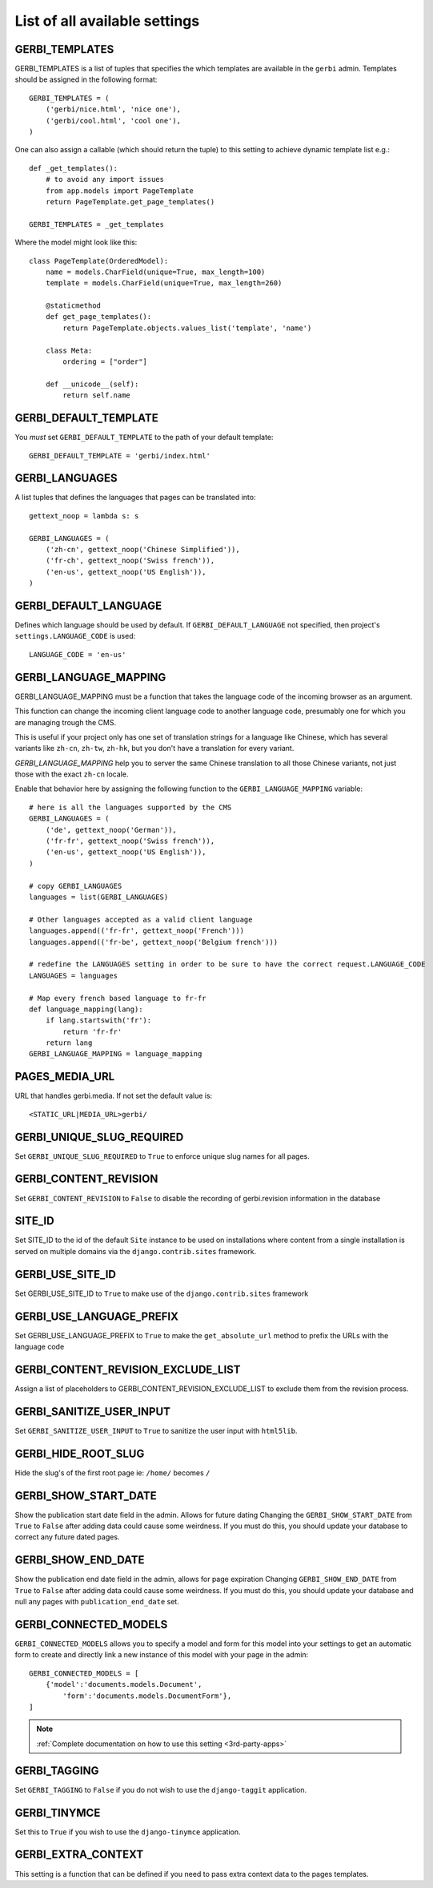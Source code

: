 ==============================
List of all available settings
==============================

GERBI_TEMPLATES
==================================

GERBI_TEMPLATES is a list of tuples that specifies the which templates
are available in the ``gerbi`` admin.  Templates should be assigned in
the following format::

    GERBI_TEMPLATES = (
        ('gerbi/nice.html', 'nice one'),
        ('gerbi/cool.html', 'cool one'),
    )

One can also assign a callable (which should return the tuple) to this
setting to achieve dynamic template list e.g.::

    def _get_templates():
        # to avoid any import issues
        from app.models import PageTemplate
        return PageTemplate.get_page_templates()

    GERBI_TEMPLATES = _get_templates

Where the model might look like this::

    class PageTemplate(OrderedModel):
        name = models.CharField(unique=True, max_length=100)
        template = models.CharField(unique=True, max_length=260)

        @staticmethod
        def get_page_templates():
            return PageTemplate.objects.values_list('template', 'name')

        class Meta:
            ordering = ["order"]

        def __unicode__(self):
            return self.name


GERBI_DEFAULT_TEMPLATE
=============================

You *must* set ``GERBI_DEFAULT_TEMPLATE`` to the path of your default template::

    GERBI_DEFAULT_TEMPLATE = 'gerbi/index.html'


GERBI_LANGUAGES
==================================

A list tuples that defines the languages that pages can be translated into::

    gettext_noop = lambda s: s

    GERBI_LANGUAGES = (
        ('zh-cn', gettext_noop('Chinese Simplified')),
        ('fr-ch', gettext_noop('Swiss french')),
        ('en-us', gettext_noop('US English')),
    )


GERBI_DEFAULT_LANGUAGE
==================================

Defines which language should be used by default.  If
``GERBI_DEFAULT_LANGUAGE`` not specified, then project's
``settings.LANGUAGE_CODE`` is used::

    LANGUAGE_CODE = 'en-us'

GERBI_LANGUAGE_MAPPING
==================================

GERBI_LANGUAGE_MAPPING must be a function that takes
the language code of the incoming browser as an argument.

This function can change the incoming client language code to another language code,
presumably one for which you are managing trough the CMS.

This is useful if your project only has one set of translation strings
for a language like Chinese, which has several variants like ``zh-cn``, ``zh-tw``, ``zh-hk``,
but you don't have a translation for every variant.

`GERBI_LANGUAGE_MAPPING` help you to server the same Chinese translation to all those Chinese variants,
not just those with the exact ``zh-cn`` locale.

Enable that behavior here by assigning the following function to the
``GERBI_LANGUAGE_MAPPING`` variable::

    # here is all the languages supported by the CMS
    GERBI_LANGUAGES = (
        ('de', gettext_noop('German')),
        ('fr-fr', gettext_noop('Swiss french')),
        ('en-us', gettext_noop('US English')),
    )

    # copy GERBI_LANGUAGES
    languages = list(GERBI_LANGUAGES)

    # Other languages accepted as a valid client language
    languages.append(('fr-fr', gettext_noop('French')))
    languages.append(('fr-be', gettext_noop('Belgium french')))

    # redefine the LANGUAGES setting in order to be sure to have the correct request.LANGUAGE_CODE
    LANGUAGES = languages

    # Map every french based language to fr-fr
    def language_mapping(lang):
        if lang.startswith('fr'):
            return 'fr-fr'
        return lang
    GERBI_LANGUAGE_MAPPING = language_mapping

PAGES_MEDIA_URL
==================================

URL that handles gerbi.media. If not set the default value is::

    <STATIC_URL|MEDIA_URL>gerbi/

GERBI_UNIQUE_SLUG_REQUIRED
==================================

Set ``GERBI_UNIQUE_SLUG_REQUIRED`` to ``True`` to enforce unique slug names
for all pages.

GERBI_CONTENT_REVISION
==================================

Set ``GERBI_CONTENT_REVISION`` to ``False`` to disable the recording of
gerbi.revision information in the database

SITE_ID
==================================

Set SITE_ID to the id of the default ``Site`` instance to be used on
installations where content from a single installation is served on
multiple domains via the ``django.contrib.sites`` framework.

GERBI_USE_SITE_ID
==================================

Set GERBI_USE_SITE_ID to ``True`` to make use of the ``django.contrib.sites``
framework

GERBI_USE_LANGUAGE_PREFIX
==================================

Set GERBI_USE_LANGUAGE_PREFIX to ``True`` to make the ``get_absolute_url``
method to prefix the URLs with the language code

GERBI_CONTENT_REVISION_EXCLUDE_LIST
==========================================

Assign a list of placeholders to GERBI_CONTENT_REVISION_EXCLUDE_LIST
to exclude them from the revision process.

GERBI_SANITIZE_USER_INPUT
==================================

Set ``GERBI_SANITIZE_USER_INPUT`` to ``True`` to sanitize the user input with
``html5lib``.


GERBI_HIDE_ROOT_SLUG
==================================

Hide the slug's of the first root page ie: ``/home/`` becomes ``/``

GERBI_SHOW_START_DATE
==================================

Show the publication start date field in the admin.  Allows for future dating
Changing the ``GERBI_SHOW_START_DATE``  from ``True`` to ``False``
after adding data could cause some weirdness.  If you must do this, you
should update your database to correct any future dated pages.

GERBI_SHOW_END_DATE
==================================

Show the publication end date field in the admin, allows for page expiration
Changing ``GERBI_SHOW_END_DATE`` from ``True`` to ``False`` after adding
data could cause some weirdness.  If you must do this, you should update
your database and null any pages with ``publication_end_date`` set.

GERBI_CONNECTED_MODELS
==================================

``GERBI_CONNECTED_MODELS`` allows you to specify a model and form for this
model into your settings to get an automatic form to create
and directly link a new instance of this model with your page in the admin::

    GERBI_CONNECTED_MODELS = [
        {'model':'documents.models.Document',
            'form':'documents.models.DocumentForm'},
    ]

.. note::

    :ref:`Complete documentation on how to use this setting <3rd-party-apps>`


GERBI_TAGGING
==================================

Set ``GERBI_TAGGING`` to ``False`` if you do not wish to use the
``django-taggit`` application.

GERBI_TINYMCE
==================================

Set this to ``True`` if you wish to use the ``django-tinymce`` application.

GERBI_EXTRA_CONTEXT
==================================

This setting is a function that can be defined if you need to pass extra
context data to the pages templates.

